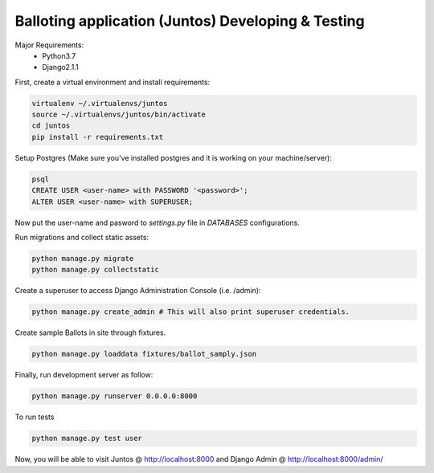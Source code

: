 Balloting application (Juntos) Developing & Testing
----------------------------------------------------------

Major Requirements:
 - Python3.7
 - Django2.1.1

First, create a virtual environment and install requirements:

.. code-block:: bash

    virtualenv ~/.virtualenvs/juntos
    source ~/.virtualenvs/juntos/bin/activate
    cd juntos
    pip install -r requirements.txt

Setup Postgres (Make sure you've installed postgres and it is working on your machine/server):

.. code-block:: bash

    psql
    CREATE USER <user-name> with PASSWORD '<password>';
    ALTER USER <user-name> with SUPERUSER;

Now put the user-name and pasword to `settings.py` file in `DATABASES` configurations.

Run migrations and collect static assets:

.. code-block:: bash

    python manage.py migrate
    python manage.py collectstatic


Create a superuser to access Django Administration Console (i.e. /admin):

.. code-block:: bash

    python manage.py create_admin # This will also print superuser credentials.


Create sample Ballots in site through fixtures.

.. code-block:: bash

    python manage.py loaddata fixtures/ballot_samply.json


Finally, run development server as follow:

.. code-block:: bash

    python manage.py runserver 0.0.0.0:8000

To run tests

.. code-block:: bash

    python manage.py test user

Now, you will be able to visit Juntos @ http://localhost:8000 and Django Admin @ http://localhost:8000/admin/
